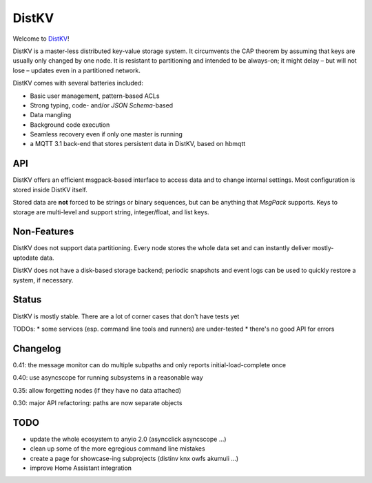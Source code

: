 ======
DistKV
======

Welcome to `DistKV <https://github.com/smurfix/distkv>`__!

DistKV is a master-less distributed key-value storage system. It
circumvents the CAP theorem by assuming that keys are usually only changed
by one node. It is resistant to partitioning and intended to be always-on;
it might delay – but will not lose – updates even in a partitioned network.

DistKV comes with several batteries included:

* Basic user management, pattern-based ACLs

* Strong typing, code- and/or `JSON Schema`-based

* Data mangling

* Background code execution

* Seamless recovery even if only one master is running

* a MQTT 3.1 back-end that stores persistent data in DistKV,
  based on hbmqtt

API
===

DistKV offers an efficient msgpack-based interface to access data and to
change internal settings. Most configuration is stored inside DistKV
itself.

Stored data are **not** forced to be strings or binary sequences, but can
be anything that `MsgPack` supports. Keys to storage are multi-level and
support string, integer/float, and list keys.


Non-Features
============

DistKV does not support data partitioning. Every node stores the whole
data set and can instantly deliver mostly-uptodate data.

DistKV does not have a disk-based storage backend; periodic snapshots and
event logs can be used to quickly restore a system, if necessary.

Status
======

DistKV is mostly stable. There are a lot of corner cases that don't
have tests yet

TODOs:
* some services (esp. command line tools and runners) are under-tested
* there's no good API for errors

Changelog
=========

0.41: the message monitor can do multiple subpaths and only reports initial-load-complete once

0.40: use asyncscope for running subsystems in a reasonable way

0.35: allow forgetting nodes (if they have no data attached)

0.30: major API refactoring: paths are now separate objects

TODO
====

* update the whole ecosystem to anyio 2.0 (asyncclick asyncscope …)

* clean up some of the more egregious command line mistakes

* create a page for showcase-ing subprojects (distinv knx owfs akumuli …)

* improve Home Assistant integration

